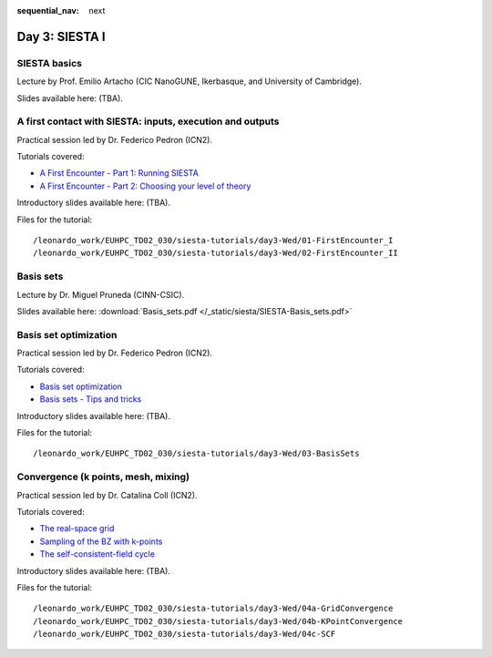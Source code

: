 :sequential_nav: next

..  _day3-siesta1:

Day 3: SIESTA I
===============

SIESTA basics
-------------

Lecture by Prof. Emilio Artacho (CIC NanoGUNE, Ikerbasque, and University of Cambridge).

Slides available here: (TBA).


A first contact with SIESTA: inputs, execution and outputs
-----------------------------------------------------------

Practical session led by Dr. Federico Pedron (ICN2).

Tutorials covered:

- `A First Encounter - Part 1: Running SIESTA <https://docs.siesta-project.org/projects/siesta/en/latest/tutorials/basic/first-encounter/index.html>`_
- `A First Encounter - Part 2: Choosing your level of theory <https://docs.siesta-project.org/projects/siesta/en/latest/tutorials/basic/first-encounter-theorylevel/index.html>`_

Introductory slides available here: (TBA).

Files for the tutorial::

    /leonardo_work/EUHPC_TD02_030/siesta-tutorials/day3-Wed/01-FirstEncounter_I
    /leonardo_work/EUHPC_TD02_030/siesta-tutorials/day3-Wed/02-FirstEncounter_II

Basis sets
----------

Lecture by Dr. Miguel Pruneda (CINN-CSIC).

Slides available here: :download:`Basis_sets.pdf </_static/siesta/SIESTA-Basis_sets.pdf>`


Basis set optimization
----------------------

Practical session led by Dr. Federico Pedron (ICN2).

Tutorials covered:

- `Basis set optimization <https://docs.siesta-project.org/projects/siesta/en/latest/tutorials/basic/basis-optimization/index.html>`_
- `Basis sets - Tips and tricks <https://docs.siesta-project.org/projects/siesta/en/latest/tutorials/basic/basis-sets/index.html>`_

Introductory slides available here: (TBA).


Files for the tutorial::

    /leonardo_work/EUHPC_TD02_030/siesta-tutorials/day3-Wed/03-BasisSets

Convergence (k points, mesh, mixing)
------------------------------------

Practical session led by Dr. Catalina Coll (ICN2).

Tutorials covered:

- `The real-space grid <https://docs.siesta-project.org/projects/siesta/en/latest/tutorials/basic/grid-convergence/index.html>`_
- `Sampling of the BZ with k-points <https://docs.siesta-project.org/projects/siesta/en/latest/tutorials/basic/kpoint-convergence/index.html>`_
- `The self-consistent-field cycle <https://docs.siesta-project.org/projects/siesta/en/latest/tutorials/basic/scf-convergence/index.html>`_

Introductory slides available here: (TBA).


Files for the tutorial::

    /leonardo_work/EUHPC_TD02_030/siesta-tutorials/day3-Wed/04a-GridConvergence
    /leonardo_work/EUHPC_TD02_030/siesta-tutorials/day3-Wed/04b-KPointConvergence
    /leonardo_work/EUHPC_TD02_030/siesta-tutorials/day3-Wed/04c-SCF